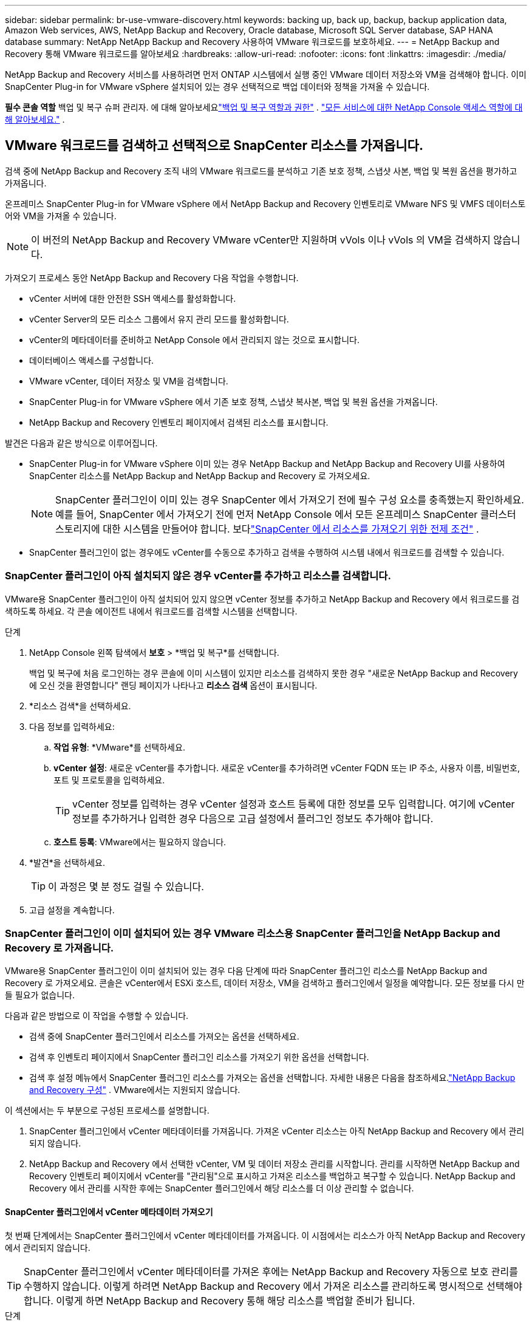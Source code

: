---
sidebar: sidebar 
permalink: br-use-vmware-discovery.html 
keywords: backing up, back up, backup, backup application data, Amazon Web services, AWS, NetApp Backup and Recovery, Oracle database, Microsoft SQL Server database, SAP HANA database 
summary: NetApp NetApp Backup and Recovery 사용하여 VMware 워크로드를 보호하세요. 
---
= NetApp Backup and Recovery 통해 VMware 워크로드를 알아보세요
:hardbreaks:
:allow-uri-read: 
:nofooter: 
:icons: font
:linkattrs: 
:imagesdir: ./media/


[role="lead"]
NetApp Backup and Recovery 서비스를 사용하려면 먼저 ONTAP 시스템에서 실행 중인 VMware 데이터 저장소와 VM을 검색해야 합니다. 이미 SnapCenter Plug-in for VMware vSphere 설치되어 있는 경우 선택적으로 백업 데이터와 정책을 가져올 수 있습니다.

*필수 콘솔 역할* 백업 및 복구 슈퍼 관리자.  에 대해 알아보세요link:reference-roles.html["백업 및 복구 역할과 권한"] . https://docs.netapp.com/us-en/console-setup-admin/reference-iam-predefined-roles.html["모든 서비스에 대한 NetApp Console 액세스 역할에 대해 알아보세요."^] .



== VMware 워크로드를 검색하고 선택적으로 SnapCenter 리소스를 가져옵니다.

검색 중에 NetApp Backup and Recovery 조직 내의 VMware 워크로드를 분석하고 기존 보호 정책, 스냅샷 사본, 백업 및 복원 옵션을 평가하고 가져옵니다.

온프레미스 SnapCenter Plug-in for VMware vSphere 에서 NetApp Backup and Recovery 인벤토리로 VMware NFS 및 VMFS 데이터스토어와 VM을 가져올 수 있습니다.


NOTE: 이 버전의 NetApp Backup and Recovery VMware vCenter만 지원하며 vVols 이나 vVols 의 VM을 검색하지 않습니다.

가져오기 프로세스 동안 NetApp Backup and Recovery 다음 작업을 수행합니다.

* vCenter 서버에 대한 안전한 SSH 액세스를 활성화합니다.
* vCenter Server의 모든 리소스 그룹에서 유지 관리 모드를 활성화합니다.
* vCenter의 메타데이터를 준비하고 NetApp Console 에서 관리되지 않는 것으로 표시합니다.
* 데이터베이스 액세스를 구성합니다.
* VMware vCenter, 데이터 저장소 및 VM을 검색합니다.
* SnapCenter Plug-in for VMware vSphere 에서 기존 보호 정책, 스냅샷 복사본, 백업 및 복원 옵션을 가져옵니다.
* NetApp Backup and Recovery 인벤토리 페이지에서 검색된 리소스를 표시합니다.


발견은 다음과 같은 방식으로 이루어집니다.

* SnapCenter Plug-in for VMware vSphere 이미 있는 경우 NetApp Backup and NetApp Backup and Recovery UI를 사용하여 SnapCenter 리소스를 NetApp Backup and NetApp Backup and Recovery 로 가져오세요.
+

NOTE: SnapCenter 플러그인이 이미 있는 경우 SnapCenter 에서 가져오기 전에 필수 구성 요소를 충족했는지 확인하세요. 예를 들어, SnapCenter 에서 가져오기 전에 먼저 NetApp Console 에서 모든 온프레미스 SnapCenter 클러스터 스토리지에 대한 시스템을 만들어야 합니다.  보다link:concept-start-prereq-snapcenter-import.html["SnapCenter 에서 리소스를 가져오기 위한 전제 조건"] .

* SnapCenter 플러그인이 없는 경우에도 vCenter를 수동으로 추가하고 검색을 수행하여 시스템 내에서 워크로드를 검색할 수 있습니다.




=== SnapCenter 플러그인이 아직 설치되지 않은 경우 vCenter를 추가하고 리소스를 검색합니다.

VMware용 SnapCenter 플러그인이 아직 설치되어 있지 않으면 vCenter 정보를 추가하고 NetApp Backup and Recovery 에서 워크로드를 검색하도록 하세요. 각 콘솔 에이전트 내에서 워크로드를 검색할 시스템을 선택합니다.

.단계
. NetApp Console 왼쪽 탐색에서 *보호* > *백업 및 복구*를 선택합니다.
+
백업 및 복구에 처음 로그인하는 경우 콘솔에 이미 시스템이 있지만 리소스를 검색하지 못한 경우 "새로운 NetApp Backup and Recovery 에 오신 것을 환영합니다" 랜딩 페이지가 나타나고 *리소스 검색* 옵션이 표시됩니다.

. *리소스 검색*을 선택하세요.
. 다음 정보를 입력하세요:
+
.. *작업 유형*: *VMware*를 선택하세요.
.. *vCenter 설정*: 새로운 vCenter를 추가합니다. 새로운 vCenter를 추가하려면 vCenter FQDN 또는 IP 주소, 사용자 이름, 비밀번호, 포트 및 프로토콜을 입력하세요.
+

TIP: vCenter 정보를 입력하는 경우 vCenter 설정과 호스트 등록에 대한 정보를 모두 입력합니다.  여기에 vCenter 정보를 추가하거나 입력한 경우 다음으로 고급 설정에서 플러그인 정보도 추가해야 합니다.

.. *호스트 등록*: VMware에서는 필요하지 않습니다.


. *발견*을 선택하세요.
+

TIP: 이 과정은 몇 분 정도 걸릴 수 있습니다.

. 고급 설정을 계속합니다.




=== SnapCenter 플러그인이 이미 설치되어 있는 경우 VMware 리소스용 SnapCenter 플러그인을 NetApp Backup and Recovery 로 가져옵니다.

VMware용 SnapCenter 플러그인이 이미 설치되어 있는 경우 다음 단계에 따라 SnapCenter 플러그인 리소스를 NetApp Backup and Recovery 로 가져오세요.  콘솔은 vCenter에서 ESXi 호스트, 데이터 저장소, VM을 검색하고 플러그인에서 일정을 예약합니다. 모든 정보를 다시 만들 필요가 없습니다.

다음과 같은 방법으로 이 작업을 수행할 수 있습니다.

* 검색 중에 SnapCenter 플러그인에서 리소스를 가져오는 옵션을 선택하세요.
* 검색 후 인벤토리 페이지에서 SnapCenter 플러그인 리소스를 가져오기 위한 옵션을 선택합니다.
* 검색 후 설정 메뉴에서 SnapCenter 플러그인 리소스를 가져오는 옵션을 선택합니다. 자세한 내용은 다음을 참조하세요.link:br-start-configure.html["NetApp Backup and Recovery 구성"] . VMware에서는 지원되지 않습니다.


이 섹션에서는 두 부분으로 구성된 프로세스를 설명합니다.

. SnapCenter 플러그인에서 vCenter 메타데이터를 가져옵니다. 가져온 vCenter 리소스는 아직 NetApp Backup and Recovery 에서 관리되지 않습니다.
. NetApp Backup and Recovery 에서 선택한 vCenter, VM 및 데이터 저장소 관리를 시작합니다.  관리를 시작하면 NetApp Backup and Recovery 인벤토리 페이지에서 vCenter를 "관리됨"으로 표시하고 가져온 리소스를 백업하고 복구할 수 있습니다.  NetApp Backup and Recovery 에서 관리를 시작한 후에는 SnapCenter 플러그인에서 해당 리소스를 더 이상 관리할 수 없습니다.




==== SnapCenter 플러그인에서 vCenter 메타데이터 가져오기

첫 번째 단계에서는 SnapCenter 플러그인에서 vCenter 메타데이터를 가져옵니다. 이 시점에서는 리소스가 아직 NetApp Backup and Recovery 에서 관리되지 않습니다.


TIP: SnapCenter 플러그인에서 vCenter 메타데이터를 가져온 후에는 NetApp Backup and Recovery 자동으로 보호 관리를 수행하지 않습니다.  이렇게 하려면 NetApp Backup and Recovery 에서 가져온 리소스를 관리하도록 명시적으로 선택해야 합니다.  이렇게 하면 NetApp Backup and Recovery 통해 해당 리소스를 백업할 준비가 됩니다.

.단계
. 콘솔 왼쪽 탐색에서 *보호* > *백업 및 복구*를 선택합니다.
. *재고*를 선택하세요.
. NetApp Backup and Recovery Discover 워크로드 리소스 페이지에서 * SnapCenter 에서 가져오기*를 선택합니다.
. 가져오기 필드에서 *VMware용 SnapCenter 플러그인*을 선택합니다.
. *VMware vCenter 자격 증명*을 입력하세요:
+
.. *vCenter IP/호스트 이름*: NetApp Backup and Recovery 로 가져오려는 vCenter의 FQDN 또는 IP 주소를 입력합니다.
.. *vCenter 포트 번호*: vCenter의 포트 번호를 입력하세요.
.. *vCenter 사용자 이름* 및 *비밀번호*: vCenter의 사용자 이름과 비밀번호를 입력하세요.
.. *커넥터*: vCenter에 대한 콘솔 에이전트를 선택합니다.


. * SnapCenter 플러그인 호스트 자격 증명*을 입력하세요:
+
.. *기존 자격 증명*: 이 옵션을 선택하면 이미 추가한 기존 자격 증명을 사용할 수 있습니다.  자격 증명 이름을 선택하세요.
.. *새로운 자격 증명 추가*: 기존 SnapCenter 플러그인 호스트 자격 증명이 없으면 새 자격 증명을 추가할 수 있습니다. 자격 증명 이름, 인증 모드, 사용자 이름 및 비밀번호를 입력하세요.


. *가져오기*를 선택하여 항목을 검증하고 SnapCenter 플러그인을 등록하세요.
+

NOTE: SnapCenter 플러그인이 이미 등록되어 있는 경우 기존 등록 세부 정보를 업데이트할 수 있습니다.



.결과
인벤토리 페이지에서는 NetApp Backup and Recovery 에서 vCenter를 관리되지 않는 것으로 표시하지만, 명시적으로 관리하도록 선택할 때까지는 표시되지 않습니다.



==== SnapCenter 플러그인에서 가져온 리소스 관리

VMware용 SnapCenter 플러그인에서 vCenter 메타데이터를 가져온 후 NetApp Backup and Recovery 에서 리소스를 관리합니다.  해당 리소스를 관리하도록 선택하면 NetApp Backup and Recovery 가져온 리소스를 백업하고 복구할 수 있습니다.  NetApp Backup and Recovery 에서 관리를 시작한 후에는 SnapCenter 플러그인에서 해당 리소스를 더 이상 관리할 수 없습니다.

리소스 관리를 선택하면 리소스, VM 및 정책이 VMware용 SnapCenter 플러그인에서 가져옵니다. 리소스 그룹, 정책 및 스냅샷은 플러그인에서 마이그레이션되어 NetApp Backup and Recovery 에서 관리됩니다.

.단계
. SnapCenter 플러그인에서 VMware 리소스를 가져온 후 백업 및 복구 메뉴에서 *인벤토리*를 선택합니다.
. 인벤토리 페이지에서 NetApp Backup and Recovery 앞으로 관리하려는 가져온 vCenter를 선택합니다.
. 작업 아이콘을 선택하세요image:../media/icon-action.png["작업 옵션"] > *세부정보 보기*를 클릭하면 작업 부하 세부 정보가 표시됩니다.
. 인벤토리 > 작업량 페이지에서 작업 아이콘을 선택하세요.image:../media/icon-action.png["작업 옵션"] > *관리*를 클릭하면 vCenter 관리 페이지가 표시됩니다.
. "마이그레이션을 계속하시겠습니까?" 상자를 선택하고 *마이그레이션*을 선택합니다.


.결과
인벤토리 페이지에는 새로 관리되는 vCenter 리소스가 표시됩니다.
